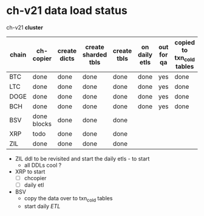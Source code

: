 * ch-v21 data load status

ch-v21 *cluster*

| chain | ch-copier   | create dicts | create sharded tbls | create tbls | on daily etls | out for qa | copied to txn_cold tables |
|-------+-------------+--------------+---------------------+-------------+---------------+------------+--------------------------|
| BTC   | done        | done         | done                | done        | done          | yes        | done                     |
| LTC   | done        | done         | done                | done        | done          | yes        | done                     |
| DOGE  | done        | done         | done                | done        | done          | yes        | done                     |
| BCH   | done        | done         | done                | done        | done          | yes        | done                     |
| BSV   | done blocks | done         | done                | done        |               |            |                          |
| XRP   | todo        | done         | done                | done        |               |            |                          |
| ZIL   | done        | done         | done                | done        |               |            |                          |

- ZIL ddl to be revisited and start the daily etls - to start
  - all DDLs cool ? 
- XRP to start 
  - [ ] chcopier
  - [ ] daily etl
- BSV
  - copy the data over to txn_cold tables 
  - start daily /ETL/
